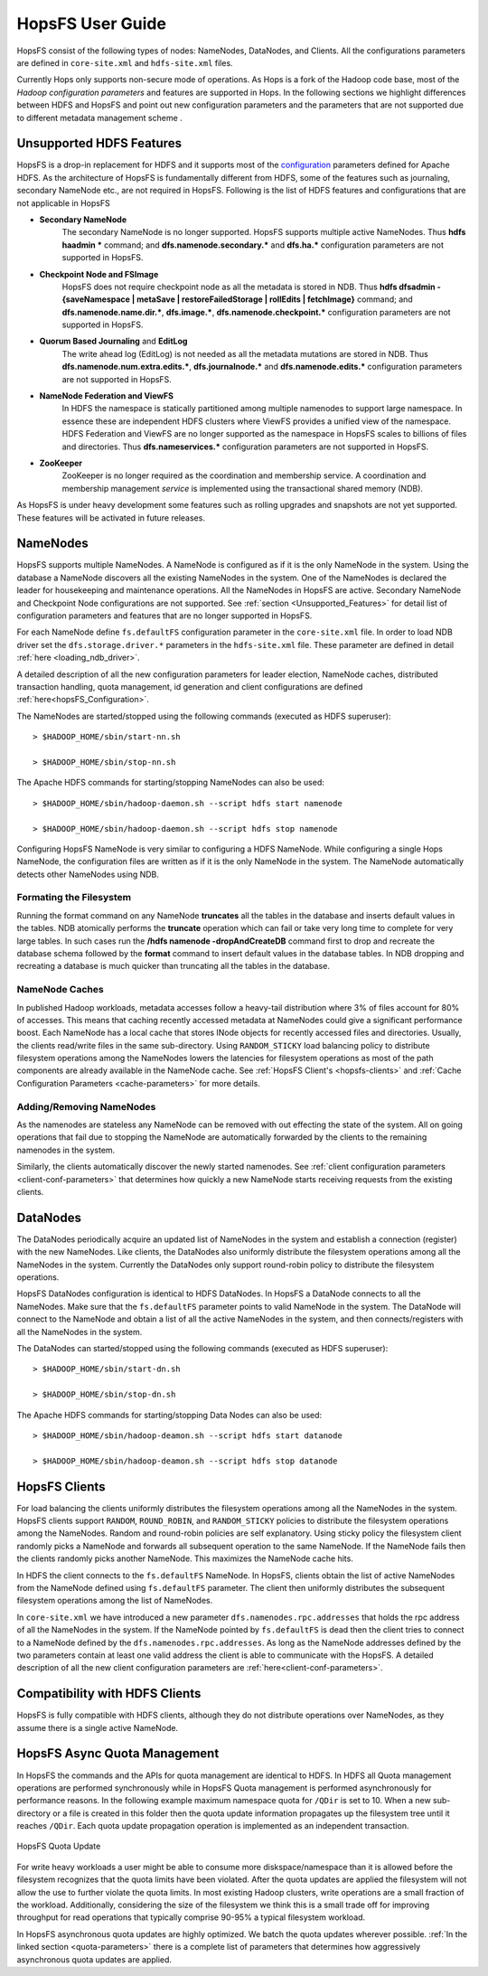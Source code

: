 HopsFS User Guide
=================

HopsFS consist of the following types of nodes: NameNodes, DataNodes, and Clients. All the configurations parameters are defined in ``core-site.xml`` and ``hdfs-site.xml`` files. 

Currently Hops only supports non-secure mode of operations. As Hops is a fork of the Hadoop code  base, most of the `Hadoop configuration parameters` and features are supported in Hops. In the following sections we highlight differences between HDFS and HopsFS and point out new configuration parameters and the parameters that are not supported due to different metadata management scheme . 

.. _Unsupported_Features:
Unsupported HDFS Features
-------------------------


HopsFS is a drop-in replacement for HDFS and it supports most of the `configuration`_ parameters defined for Apache HDFS. As the architecture of HopsFS is fundamentally different from HDFS, some of the features such as journaling, secondary NameNode etc., are not required in HopsFS. Following is the list of HDFS features and configurations that are not applicable in HopsFS

.. _configuration: http://hadoop.apache.org/docs/current/hadoop-project-dist/hadoop-hdfs/hdfs-default.xml

* **Secondary NameNode**
	The secondary NameNode is no longer supported. HopsFS supports multiple active NameNodes. Thus **hdfs haadmin *** command; and **dfs.namenode.secondary.*** and **dfs.ha.*** configuration parameters are not supported in HopsFS.
* **Checkpoint Node and FSImage**
    HopsFS does not require checkpoint node as all the metadata is stored in NDB. Thus **hdfs dfsadmin -{saveNamespace | metaSave | restoreFailedStorage | rollEdits | fetchImage}** command; and **dfs.namenode.name.dir.***, **dfs.image.***, **dfs.namenode.checkpoint.*** configuration parameters are not supported in HopsFS.
* **Quorum Based Journaling** and **EditLog**
	The write ahead log (EditLog) is not needed as all the metadata mutations are stored in NDB. Thus **dfs.namenode.num.extra.edits.***, **dfs.journalnode.*** and **dfs.namenode.edits.*** configuration parameters are not supported in HopsFS.
* **NameNode Federation and ViewFS**
	In HDFS the namespace is statically partitioned among multiple namenodes to support large namespace. In essence these are independent HDFS clusters where ViewFS provides a unified view of the namespace. HDFS Federation and ViewFS are no longer supported as the namespace in HopsFS scales to billions of files and directories. Thus **dfs.nameservices.*** configuration parameters are not supported in HopsFS.
* **ZooKeeper**
	ZooKeeper is no longer required as the coordination and membership service. A coordination and membership management `service` is implemented using the transactional shared memory (NDB). 
	

As HopsFS is under heavy development some features such as rolling upgrades and snapshots are not yet supported. These features will be activated in future releases. 



NameNodes
---------

HopsFS supports multiple NameNodes. A NameNode is configured as if it is the only NameNode in the system. Using the database a NameNode discovers all the existing NameNodes in the system. One of the NameNodes is declared the leader for housekeeping and maintenance operations.  All the NameNodes in HopsFS are active. Secondary NameNode and Checkpoint Node configurations are not supported. See :ref:`section <Unsupported_Features>` for detail list of configuration parameters and features that are no longer supported in HopsFS. 

For each NameNode define ``fs.defaultFS`` configuration parameter in the ``core-site.xml`` file. In order to load NDB driver set the ``dfs.storage.driver.*`` parameters in the ``hdfs-site.xml`` file. These parameter are defined in detail :ref:`here <loading_ndb_driver>`. 

A detailed description of all the new configuration parameters for leader election, NameNode caches, distributed transaction handling, quota management, id generation and client configurations are defined :ref:`here<hopsFS_Configuration>`.

The NameNodes are started/stopped using the following commands (executed as HDFS superuser)::

    > $HADOOP_HOME/sbin/start-nn.sh

    > $HADOOP_HOME/sbin/stop-nn.sh

The Apache HDFS commands for starting/stopping NameNodes can also be used::
    
    > $HADOOP_HOME/sbin/hadoop-daemon.sh --script hdfs start namenode
     
    > $HADOOP_HOME/sbin/hadoop-daemon.sh --script hdfs stop namenode

Configuring HopsFS NameNode is very similar to configuring a HDFS NameNode. While configuring a single Hops NameNode, the configuration files are written as if it is the only NameNode in the system. The NameNode automatically detects other NameNodes using NDB. 

Formating the Filesystem
~~~~~~~~~~~~~~~~~~~~~~~~

Running the format command on any NameNode **truncates** all the tables in the database and inserts default values in the tables. NDB atomically performs the **truncate** operation which can fail or take very long time to complete for very large tables. In such cases run the **/hdfs namenode -dropAndCreateDB** command first to drop and recreate the database schema followed by the **format** command to insert default values in the database tables. In NDB dropping and recreating a database is much quicker than truncating all the tables in the database. 

NameNode Caches
~~~~~~~~~~~~~~~

In published Hadoop workloads, metadata accesses follow a heavy-tail distribution where 3% of files account for 80% of accesses. This means that caching recently accessed metadata at NameNodes could give a significant performance boost. Each NameNode has a local cache that stores INode objects for recently accessed files and directories. Usually, the clients read/write files in the same sub-directory. Using ``RANDOM_STICKY``  load balancing policy to distribute filesystem operations among the NameNodes lowers the latencies for filesystem operations as most of the path components are already available in the NameNode cache. See :ref:`HopsFS Client's <hopsfs-clients>` and :ref:`Cache Configuration Parameters <cache-parameters>` for more details. 


Adding/Removing NameNodes
~~~~~~~~~~~~~~~~~~~~~~~~~
As the namenodes are stateless any NameNode can be removed with out effecting the state of the system. All on going operations that fail due to stopping the NameNode are automatically forwarded by the clients to the remaining namenodes in the system.

Similarly, the clients automatically discover the newly started namenodes. See :ref:`client configuration parameters <client-conf-parameters>` that determines how quickly a new NameNode starts receiving requests from the existing clients. 


.. _hopsfs-clients:

DataNodes
---------
The DataNodes periodically acquire an updated list of NameNodes in the system and establish a connection (register) with the new NameNodes. Like clients, the DataNodes also uniformly distribute the filesystem operations among all the NameNodes in the system. Currently the DataNodes only support round-robin policy to distribute the filesystem operations. 

HopsFS DataNodes configuration is identical to HDFS DataNodes. In HopsFS a DataNode connects to all the NameNodes. Make sure that the ``fs.defaultFS`` parameter points to valid NameNode in the system. The DataNode will connect to the NameNode and obtain a list of all the active NameNodes in the system, and then connects/registers with all the NameNodes in the system. 

The DataNodes can started/stopped using the following commands (executed as HDFS superuser)::

   > $HADOOP_HOME/sbin/start-dn.sh

   > $HADOOP_HOME/sbin/stop-dn.sh   

The Apache HDFS commands for starting/stopping Data Nodes can also be used::
   
   > $HADOOP_HOME/sbin/hadoop-deamon.sh --script hdfs start datanode
  
   > $HADOOP_HOME/sbin/hadoop-deamon.sh --script hdfs stop datanode


HopsFS Clients
--------------
For load balancing the clients uniformly distributes the filesystem operations among all the NameNodes in the system. HopsFS clients support ``RANDOM``, ``ROUND_ROBIN``, and ``RANDOM_STICKY`` policies to distribute the filesystem operations among the NameNodes. Random and round-robin policies are self explanatory. Using sticky policy the filesystem client randomly picks a NameNode and forwards all subsequent operation to the same NameNode. If the NameNode fails then the clients randomly picks another NameNode. This maximizes the NameNode cache hits. 

In HDFS the client connects to the ``fs.defaultFS`` NameNode. In HopsFS, clients obtain the list of active NameNodes from the NameNode defined using ``fs.defaultFS`` parameter. The client then uniformly distributes the subsequent filesystem operations among the list of NameNodes. 

In ``core-site.xml`` we have introduced a new parameter ``dfs.namenodes.rpc.addresses`` that holds the rpc address of all the NameNodes in the system. If the NameNode pointed by ``fs.defaultFS`` is dead then the client tries to connect to a NameNode defined by the ``dfs.namenodes.rpc.addresses``. As long as the NameNode addresses defined by the two parameters contain at least one valid address the client is able to communicate with the HopsFS. A detailed description of all the new client configuration parameters are :ref:`here<client-conf-parameters>`.


Compatibility with HDFS Clients
---------------------------------------

HopsFS is fully compatible with HDFS clients, although they do not distribute operations over NameNodes, as they assume there is a single active NameNode. 



HopsFS Async Quota Management
-----------------------------

In HopsFS the commands and the APIs for quota management are identical to HDFS. In HDFS all Quota management operations are performed synchronously while in HopsFS Quota management is performed asynchronously for performance reasons. In the following example maximum namespace quota for ``/QDir`` is set to 10. When a new sub-directory or a file is created in this folder then the quota update information propagates up the filesystem tree until it reaches ``/QDir``. Each quota update propagation operation is implemented as an independent transaction. 

.. figure:: ../imgs/quota-update.png
  :alt: HopsFS Quota Update 
  :scale: 100
  :figclass: align-center

  HopsFS Quota Update
  
For write heavy workloads a user might be able to consume more diskspace/namespace than it is allowed before the filesystem recognizes that the quota limits have been violated. After the quota updates are applied the filesystem will not allow the use to further violate the quota limits. In most existing Hadoop clusters, write operations are a small fraction of the workload. Additionally, considering the size of the filesystem we think this is a small trade off for improving throughput for read operations that typically comprise 90-95% a typical filesystem workload. 


In HopsFS asynchronous quota updates are highly optimized. We batch the quota updates wherever possible.  :ref:`In the linked section  <quota-parameters>` there is a complete list of parameters that determines how aggressively asynchronous quota updates are applied.




